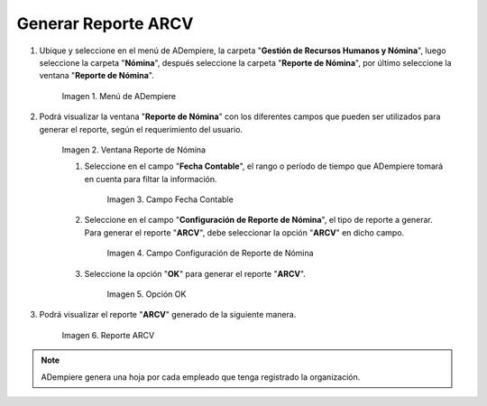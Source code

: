 .. |Menú de ADempiere 1| image:: resources/menu-arcv1.png
.. |Ventana Reporte de Nómina 1| image:: resources/vent-arcv1.png
.. |Campo Fecha Contable 1| image:: resources/fecha-contable1.png
.. |Campo Configuración de Reporte de Nómina 1| image:: resources/conf-report-nom1.png
.. |Opción OK 1| image:: resources/opcion-ok1.png
.. |Reporte 1| image:: resources/resultado-arcv1.png

.. _documento/reporte-arcv:

Generar Reporte ARCV
====================

#. Ubique y seleccione en el menú de ADempiere, la carpeta "**Gestión de Recursos Humanos y Nómina**", luego seleccione la carpeta "**Nómina**", después seleccione la carpeta "**Reporte de Nómina**", por último seleccione la ventana "**Reporte de Nómina**".

    |Menú de ADempiere 1|

    Imagen 1. Menú de ADempiere


#. Podrá visualizar la ventana "**Reporte de Nómina**" con los diferentes campos que pueden ser utilizados para generar el reporte, según el requerimiento del usuario.

    |Ventana Reporte de Nómina 1|

    Imagen 2. Ventana Reporte de Nómina

    #. Seleccione en el campo "**Fecha Contable**", el rango o período de tiempo que ADempiere tomará en cuenta para filtar la información.

        |Campo Fecha Contable 1|

        Imagen 3. Campo Fecha Contable

    #. Seleccione en el campo "**Configuración de Reporte de Nómina**", el tipo de reporte a generar. Para generar el reporte "**ARCV**", debe seleccionar la opción "**ARCV**" en dicho campo.

        |Campo Configuración de Reporte de Nómina 1|

        Imagen 4. Campo Configuración de Reporte de Nómina

    #. Seleccione la opción "**OK**" para generar el reporte "**ARCV**".

        |Opción OK 1|

        Imagen 5. Opción OK 

#. Podrá visualizar el reporte "**ARCV**" generado de la siguiente manera.

    |Reporte 1|

    Imagen 6. Reporte ARCV

.. note::

    ADempiere genera una hoja por cada empleado que tenga registrado la organización.